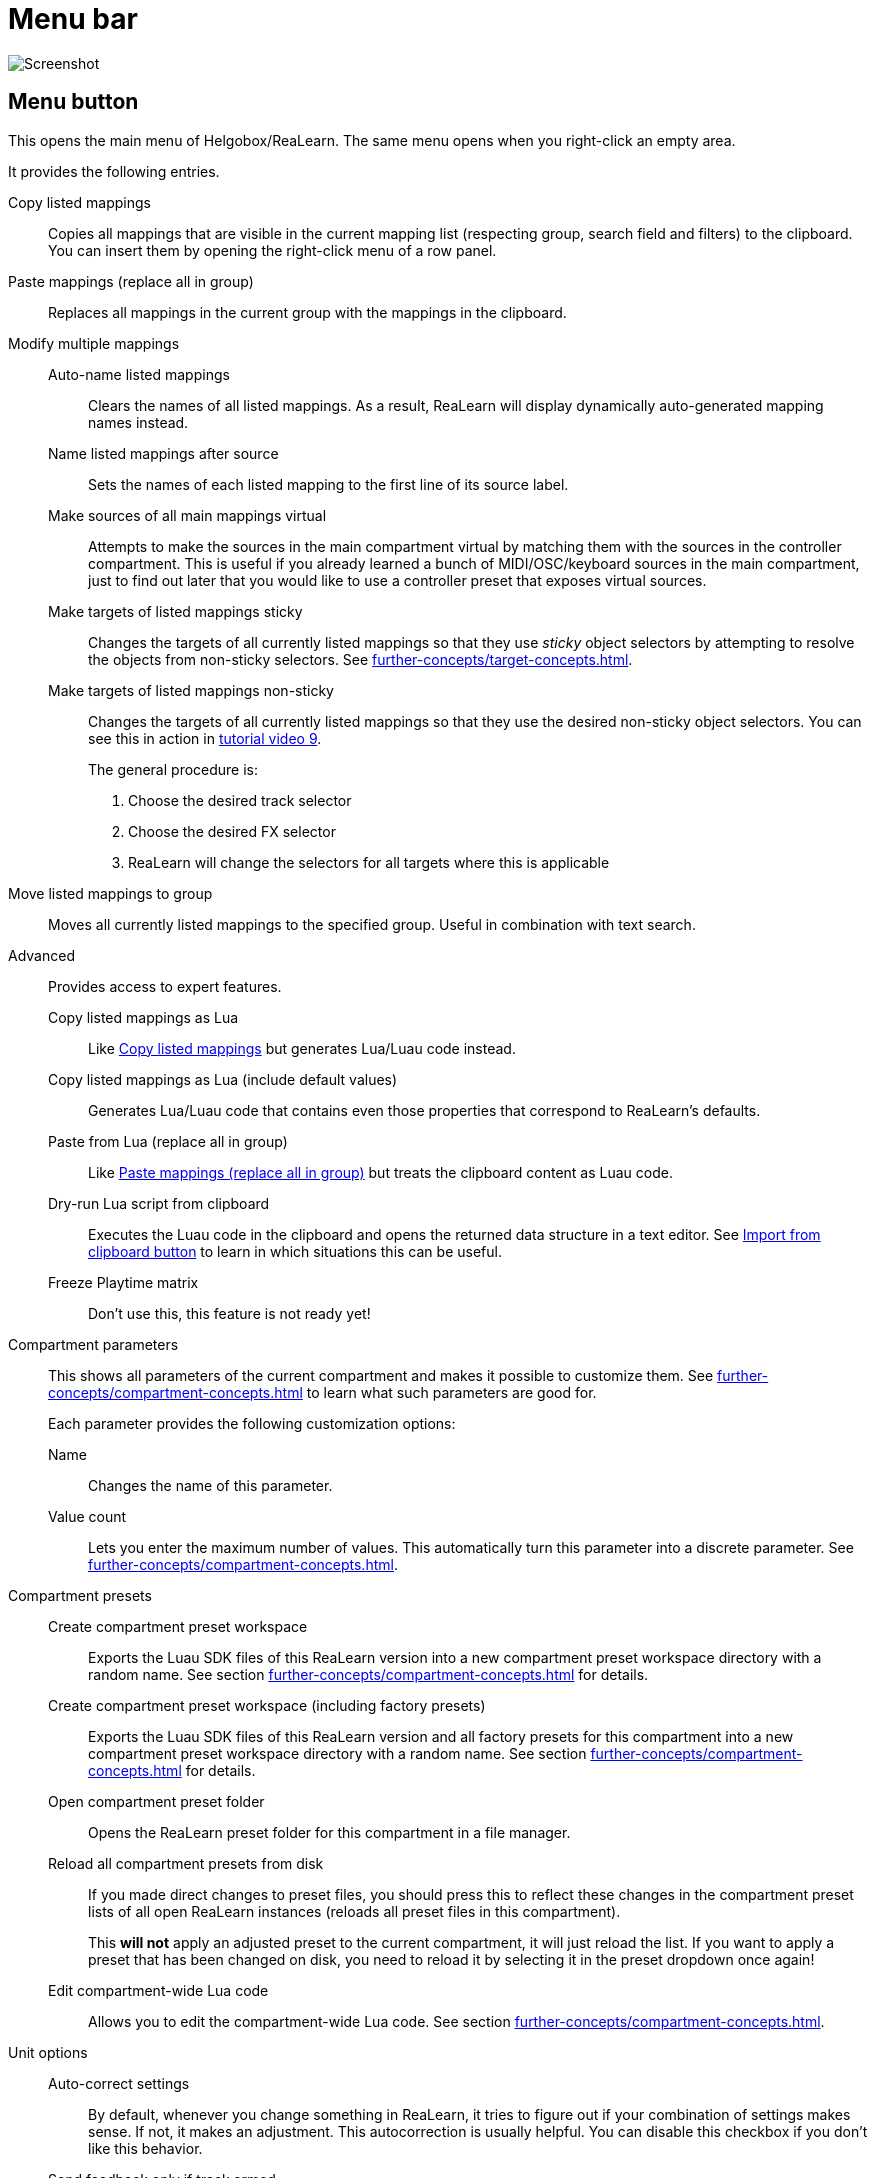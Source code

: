 = Menu bar

image:realearn/screenshots/main-panel-menu-bar.png[Screenshot]

== Menu button

This opens the main menu of Helgobox/ReaLearn.
The same menu opens when you right-click an empty area.

It provides the following entries.

[[copy-listed-mappings]] Copy listed mappings::
Copies all mappings that are visible in the current mapping list (respecting group, search field and filters) to the clipboard.
You can insert them by opening the right-click menu of a row panel.

[[paste-mappings-replace-all-in-group]] Paste mappings (replace all in group)::
Replaces all mappings in the current group with the mappings in the clipboard.

Modify multiple mappings::

Auto-name listed mappings:::
Clears the names of all listed mappings.
As a result, ReaLearn will display dynamically auto-generated mapping names instead.

Name listed mappings after source:::
Sets the names of each listed mapping to the first line of its source label.

Make sources of all main mappings virtual:::
Attempts to make the sources in the main compartment virtual by matching them with the sources in the controller compartment.
This is useful if you already learned a bunch of MIDI/OSC/keyboard sources in the main compartment, just to find out later that you would like to use a controller preset that exposes virtual sources.

Make targets of listed mappings sticky:::
Changes the targets of all currently listed mappings so that they use _sticky_ object selectors by attempting to resolve the objects from non-sticky selectors.
See xref:further-concepts/target-concepts.adoc#sticky-selectors[].

Make targets of listed mappings non-sticky:::
Changes the targets of all currently listed mappings so that they use the desired non-sticky object selectors.
You can see this in action in link:https://www.youtube.com/watch?v=kebF_NKAweA&list=PL0bFMT0iEtAgKY2BUSyjEO1I4s20lZa5G&index=9[tutorial video 9].
+
The general procedure is:
+
1. Choose the desired track selector
2. Choose the desired FX selector
3. ReaLearn will change the selectors for all targets where this is applicable

Move listed mappings to group::
Moves all currently listed mappings to the specified group.
Useful in combination with text search.

Advanced::
Provides access to expert features.

Copy listed mappings as Lua:::
Like <<copy-listed-mappings>> but generates Lua/Luau code instead.

Copy listed mappings as Lua (include default values):::
Generates Lua/Luau code that contains even those properties that correspond to ReaLearn's defaults.

Paste from Lua (replace all in group):::
Like <<paste-mappings-replace-all-in-group>> but treats the clipboard content as Luau code.

[[dry-run-lua-script]] Dry-run Lua script from clipboard:::
Executes the Luau code in the clipboard and opens the returned data structure in a text editor.
See <<import-from-clipboard>> to learn in which situations this can be useful.

Freeze Playtime matrix:::
Don't use this, this feature is not ready yet!

[[compartment-parameters,Compartment parameters menu]] Compartment parameters::
This shows all parameters of the current compartment and makes it possible to customize them.
See xref:further-concepts/compartment-concepts.adoc#compartment-parameter[] to learn what such parameters are good for.
+
Each parameter provides the following customization options:

Name:::
Changes the name of this parameter.

[[set-compartment-parameter-value-count]]Value count:::
Lets you enter the maximum number of values.
This automatically turn this parameter into a discrete parameter.
See xref:further-concepts/compartment-concepts.adoc#continuous-vs-discrete-compartment-parameters[].

Compartment presets::

Create compartment preset workspace:::
Exports the Luau SDK files of this ReaLearn version into a new compartment preset workspace directory with a random name.
See section xref:further-concepts/compartment-concepts.adoc#writing-presets-with-luau[] for details.

Create compartment preset workspace (including factory presets):::
Exports the Luau SDK files of this ReaLearn version and all factory presets for this compartment into a new compartment preset workspace directory with a random name.
See section xref:further-concepts/compartment-concepts.adoc#writing-presets-with-luau[] for details.

Open compartment preset folder:::
Opens the ReaLearn preset folder for this compartment in a file manager.

[[reload-all-presets]] Reload all compartment presets from disk:::
If you made direct changes to preset files, you should press this to reflect these changes in the compartment preset lists of all open ReaLearn instances (reloads all preset files in this compartment).
+
This *will not* apply an adjusted preset to the current compartment, it will just reload the list.
If you want to apply a preset that has been changed on disk, you need to reload it by selecting it in the preset dropdown once again!

Edit compartment-wide Lua code:::
Allows you to edit the compartment-wide Lua code.
See section xref:further-concepts/compartment-concepts.adoc#compartment-wide-lua-code[].

[[unit-options]] Unit options::

[[auto-correct-settings]] Auto-correct settings:::
By default, whenever you change something in ReaLearn, it tries to figure out if your combination of settings makes sense.
If not, it makes an adjustment.
This autocorrection is usually helpful.
You can disable this checkbox if you don't like this behavior.

Send feedback only if track armed:::
Here you can tell ReaLearn to only send feedback when the track is armed.
+
At the moment, this can only be unchecked if ReaLearn is on the normal FX chain.
If it's on the input FX chain, unarming forcefully disables feedback because REAPER generally excludes input FX from audio/MIDI processing while a track is unarmed (this is subject to change in the future).
+
Normally, you don't have to touch this because <<auto-correct-settings>> automatically chooses a reasonable default, depending on which input is selected:
+
* If input is set to xref:user-interface/main-panel/input-output-section.adoc#fx-input[], it enables this option so that ReaLearn only sends feedback if the track is armed.
Rationale: Unarming will naturally disable control, so disabling feedback is just consequent.
* If input is set to a specific MIDI or OSC device, it disables this option in order to allow feedback even when unarmed.

Reset feedback when releasing source:::
When using ReaLearn the normal way, it's usually desired that feedback is reset when the corresponding sources are not in use anymore (e.g. lights are switched off, displays are cleared, motor faders are pulled down).
+
You can prevent this unit from doing that by disabling this option.
This can be useful e.g. when using REAPER/ReaLearn just in feedback direction, in order to take control of a hardware device (= using ReaLearn the other way around, "controlling from target to source").

[[make-unit-superior]] Make unit superior:::
Makes this unit superior.
See xref:further-concepts/unit-concepts.adoc#superior-units[] to learn more about this feature.

Use unit-wide FX-to-preset links only:::
By default, unit-wide links are applied _in addition_ to the global links and take precedence over the global ones.
This checkbox makes sure that only unit-wide links are used.

Stay active when project in background:::
Determines if and under which conditions this ReaLearn unit should stay active when the containing project tab is not the active one.
Applies to in-project ReaLearn instances only, not to monitoring FX instances!

Never::::
Will only be active when its project tab is active.
Only if background project is running::::
Follows REAPER's project tab settings ("Run background projects" and "Run stopped background projects").
Always (more or less)::::
Attempts to stay active no matter what.
Please note that this is technically not always possible when input is set to xref:user-interface/main-panel/input-output-section.adoc#fx-input[] or output to xref:user-interface/main-panel/input-output-section.adoc#fx-output[], when the background project is not running.

[[unit-fx-to-preset-links]] Unit-wide FX-to-preset links::
Manage a unit-wide list of links from FX (plug-ins or JS effects) to ReaLearn main compartment presets.
Covered in link:https://www.youtube.com/watch?v=HtmWO7QNpgE&list=PL0bFMT0iEtAgKY2BUSyjEO1I4s20lZa5G&index=10[video tutorial 10].

Add link from last focused FX to preset:::
This lets you link whatever FX window was focused before focusing ReaLearn, to an arbitrary main compartment preset.
This only works if an FX has been focused before.

_Arbitrary FX ID_:::
If you have added a link already, you will see it here in the list.
What you see, is the so-called _FX ID_, which by default simply corresponds to the plug-in's original name (e.g. menu:Name: VSTi: ReaSynth (Cockos) | File: - | Preset: -[]).

[[edit-fx-id]] <Edit FX ID…>::::
With this, you can edit the FX ID manually.
See <<fx-id-dialog>> for details.

<Remove link>::::
(Globally) removes this FX-to-preset link.

_Arbitrary main preset_::::
The rest of the submenu tells you to which main preset the FX ID is linked.
You can change the linked preset by clicking another one.

[[logging,Logging Menu]] Logging::

Log debug info (now)::: Logs some information about ReaLearn's internal state.
Can be interesting for investigating bugs or understanding how this plug-in works.
Log real control messages::: When enabled, all incoming MIDI messages, OSC messages or key pressed will be logged to the console.
See xref:further-concepts/unit-concepts.adoc#logging-of-real-control-messages[].
Log virtual control messages::: When enabled, all triggered virtual control elements and their values will be logged (see xref:key-concepts.adoc#controller-compartment[]).
Log target control::: When enabled, all target invocations (parameter changes etc.) will be logged.
Log virtual feedback messages::: When enabled, all feedback events to virtual control elements will be logged (see xref:key-concepts.adoc#controller-compartment[]).
Log real feedback messages::: When enabled, all outgoing MIDI or OSC messages will be logged to the console.
See xref:further-concepts/unit-concepts.adoc#logging-of-real-feedback-messages[].

Send feedback now::
Usually ReaLearn sends feedback whenever something changed to keep the LEDs or motorized faders of your controller in sync with REAPER at all times.
There might be situations where it doesn't work though.
In this case you can send feedback manually using this button.

Instance options::

[[enable-global-control]] Enable global control:::
If you enable this option, this Helgobox instance will start to automatically add/remove units based on connected controllers.
See xref:further-concepts/instance-concepts.adoc#auto-units[].

[[open-pot-browser]] Open Pot Browser::
This will open Pot Browser.
See xref:further-concepts/instance-concepts.adoc#pot-browser[] for details.

Show App::
Shows the Helgobox App associated with this Helgobox instance.

Close App::
Closes the Helgobox App associated with this Helgobox instance.

User interface::

Background colors:::
Enables/disables the usage of background colors in the ReaLearn user interface (enabled by default).

Server::
ReaLearn features a built-in server which allows the Companion App (and in future also the Helgobox App) to connect to ReaLearn.
The server runs globally, not per instance!

Enable and start!::: This starts the server and makes sure it will automatically be started next time you use ReaLearn.
Disable and stop!::: This stops the server and makes sure it will not be started next time you use ReaLearn.
Add firewall rule::: Attempts to add a firewall rule for making the server accessible from other devices or displays instructions how to do it.

[[global-fx-to-preset-links]] Global FX-to-preset links::
Allows you to manage xref:further-concepts/unit-concepts.adoc#global-fx-to-preset-link[global FX-to-preset links].
Works exactly as the <<unit-fx-to-preset-links>> menu.

[[fx-id-dialog]]
== FX ID dialog

The FX ID dialog is used to edit which properties of a FX trigger a preset change.
It is opened via menu action <<edit-fx-id>>.

FX name::
Allows you to adjust the (original) plug-in name that triggers the preset change.

FX file name::
Allows you to adjust the plug-in file name that triggers the preset change.

FX preset name::
Maybe the FX name or file name is not enough for you to decide which preset you want to load.
You can add a preset name as additional criteria.
+
.Samplers
====
If you have a sampler, you can load different ReaLearn presets depending on which sample library is loaded into your sampler.
Just add two links with the same FX file name (e.g. `Kontakt 5.dll`) but different preset names.
====

All above-mentioned fields support wildcards.
You can use `*` for matching zero or arbitrary many characters and `?` for matching exactly one arbitrary character.

.Matching both VST2 and VST3 plug-ins
====
Instead of relying on the original plug-in name you could match plug-ins with similar file names (e.g. VST2 and VST3 at once): `Pianoteq 7 STAGE.*` would match both `Pianoteq 7 STAGE.dll` (VST2) and `Pianoteq 7 STAGE.vst3` (VST3).
====

== Export to clipboard button

Pressing the export button allows you to copy ReaLearn's settings to the clipboard so you can import them in another instance/unit or edit them in a text editor.
See xref:further-concepts/general-concepts.adoc#import-export[].

Export instance as JSON::
Copies a _complete_ dump of this xref:key-concepts.adoc#instance[] to the clipboard in JSON format.

Export main/controller compartment as JSON::
Copies a dump of the currently visible compartment to the clipboard.
It contains about the same data that a compartment preset would contain.

Export main/controller compartment as Lua::
Copies a dump of the currently visible compartment to the clipboard as Lua/Luau code (ReaLearn Script).
This form of Lua/Luau export skips properties that correspond to ReaLearn's default values, resulting in a minimal result.
Perfect for pasting into a forum or programming ReaLearn with focus on only those properties that matter to you.

Export main/controller compartment as Lua (include default values)::
This Lua/Luau export includes even those properties that correspond to ReaLearn's default values, resulting in more text.
This gives you the perfect starting point if you want to extensively modify the current compartment (using the Luau programming language) or build a compartment from scratch, using even properties that you haven't touched yet in the user interface!

[[import-from-clipboard]]
== Import from clipboard button

Pressing the import button does the opposite: It restores whatever ReaLearn dump is currently in the clipboard.
It supports JSON or Luau.
See xref:further-concepts/general-concepts.adoc#import-export[].

[#projection]
== Projection button

Click this button to enter ReaLearn's xref:further-concepts/unit-concepts.adoc#projection[] feature.
You can choose between the old browser-based projection (which is going to disappear soon) and the new projection that is part of the Helgobox App (but not yet fully functional).
Hopefully, the transition to the Helgobox App, including mobile versions of that App, will soon be finished.

== Help button (?)

Provides links to the reference and other documentation.
